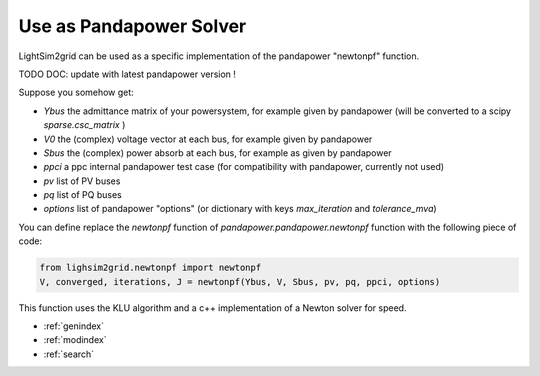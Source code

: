 Use as Pandapower Solver
=========================
LightSim2grid can be used as a specific implementation of the pandapower "newtonpf" function.

TODO DOC: update with latest pandapower version !

Suppose you somehow get:

- `Ybus` the admittance matrix of your powersystem, for example given by pandapower
  (will be converted to a scipy `sparse.csc_matrix` )
- `V0` the (complex) voltage vector at each bus, for example  given by pandapower
- `Sbus` the (complex) power absorb at each bus, for example  as given by pandapower
- `ppci` a ppc internal pandapower test case (for compatibility with  pandapower, currently not used)
- `pv` list of PV buses
- `pq` list of PQ buses
- `options` list of pandapower "options" (or dictionary with keys `max_iteration` and `tolerance_mva`)

You can define replace the `newtonpf` function of `pandapower.pandapower.newtonpf` function with the following
piece of code:

.. code-block:: python

    from lighsim2grid.newtonpf import newtonpf
    V, converged, iterations, J = newtonpf(Ybus, V, Sbus, pv, pq, ppci, options)

This function uses the KLU algorithm and a c++ implementation of a Newton solver for speed.


* :ref:`genindex`
* :ref:`modindex`
* :ref:`search`